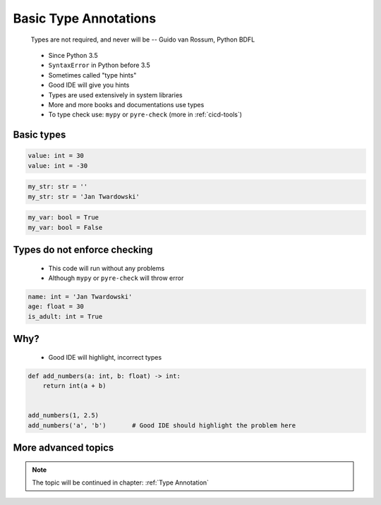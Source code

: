 **********************
Basic Type Annotations
**********************


.. epigraph::
    Types are not required, and never will be
    -- Guido van Rossum, Python BDFL

.. highlights::
    * Since Python 3.5
    * ``SyntaxError`` in Python before 3.5
    * Sometimes called "type hints"
    * Good IDE will give you hints
    * Types are used extensively in system libraries
    * More and more books and documentations use types
    * To type check use: ``mypy`` or ``pyre-check`` (more in :ref:`cicd-tools`)


Basic types
===========
.. code-block:: python

    value: int = 30
    value: int = -30

.. code-block:: python
    :caption: Type Annotations

    value: float = 13.37

.. code-block:: python

    my_str: str = ''
    my_str: str = 'Jan Twardowski'

.. code-block:: python

    my_var: bool = True
    my_var: bool = False


Types do not enforce checking
=============================
.. highlights::
    * This code will run without any problems
    * Although ``mypy`` or ``pyre-check`` will throw error

.. code-block:: python

    name: int = 'Jan Twardowski'
    age: float = 30
    is_adult: int = True


Why?
====
.. highlights::
    * Good IDE will highlight, incorrect types

.. code-block:: python

    def add_numbers(a: int, b: float) -> int:
        return int(a + b)


    add_numbers(1, 2.5)
    add_numbers('a', 'b')       # Good IDE should highlight the problem here


More advanced topics
====================
.. note::
    The topic will be continued in chapter: :ref:`Type Annotation`
